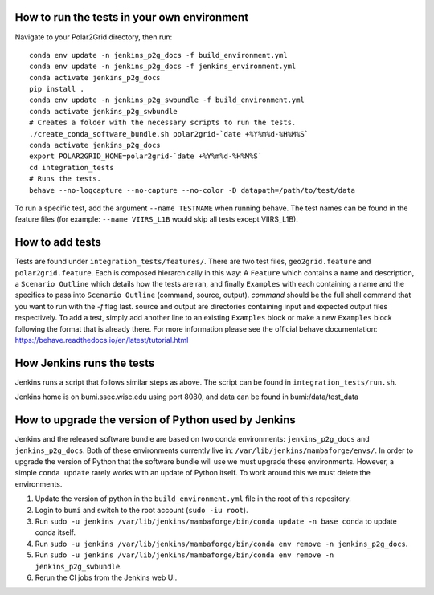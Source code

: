How to run the tests in your own environment
============================================

Navigate to your Polar2Grid directory, then run::

    conda env update -n jenkins_p2g_docs -f build_environment.yml
    conda env update -n jenkins_p2g_docs -f jenkins_environment.yml
    conda activate jenkins_p2g_docs
    pip install .
    conda env update -n jenkins_p2g_swbundle -f build_environment.yml
    conda activate jenkins_p2g_swbundle
    # Creates a folder with the necessary scripts to run the tests.
    ./create_conda_software_bundle.sh polar2grid-`date +%Y%m%d-%H%M%S`
    conda activate jenkins_p2g_docs
    export POLAR2GRID_HOME=polar2grid-`date +%Y%m%d-%H%M%S`
    cd integration_tests
    # Runs the tests.
    behave --no-logcapture --no-capture --no-color -D datapath=/path/to/test/data

To run a specific test, add the argument ``--name TESTNAME`` when running behave. The test names can be
found in the feature files (for example: ``--name VIIRS_L1B`` would skip all tests except VIIRS_L1B).

How to add tests
================
Tests are found under ``integration_tests/features/``. There are two test files, ``geo2grid.feature`` and
``polar2grid.feature``. Each is composed hierarchically in this way: A ``Feature`` which contains a
name and description, a ``Scenario Outline`` which details how the tests are ran, and finally ``Examples``
with each containing a name and the specifics to pass into ``Scenario Outline`` (command, source, output).
`command` should be the full shell command that you want to run with the `-f` flag last. source and output are
directories containing input and expected output files respectively. To add a test, simply add another line to
an existing ``Examples`` block or make a new ``Examples`` block following the format that is already there.
For more information please see the official behave documentation:
https://behave.readthedocs.io/en/latest/tutorial.html

How Jenkins runs the tests
==========================

Jenkins runs a script that follows similar steps as above. The script can be found in ``integration_tests/run.sh``.

Jenkins home is on bumi.ssec.wisc.edu using port 8080, and data can be found in bumi:/data/test_data

How to upgrade the version of Python used by Jenkins
====================================================

Jenkins and the released software bundle are based on two conda
environments: ``jenkins_p2g_docs`` and ``jenkins_p2g_docs``. Both
of these environments currently live in:
``/var/lib/jenkins/mambaforge/envs/``. In order to upgrade the version of
Python that the software bundle will use we must upgrade these environments.
However, a simple ``conda update`` rarely works with an update of Python
itself. To work around this we must delete the environments.

1. Update the version of python in the ``build_environment.yml`` file in the
   root of this repository.
2. Login to ``bumi`` and switch to the root account (``sudo -iu root``).
3. Run ``sudo -u jenkins /var/lib/jenkins/mambaforge/bin/conda update -n base conda``
   to update conda itself.
4. Run ``sudo -u jenkins /var/lib/jenkins/mambaforge/bin/conda env remove -n jenkins_p2g_docs``.
5. Run ``sudo -u jenkins /var/lib/jenkins/mambaforge/bin/conda env remove -n jenkins_p2g_swbundle``.
6. Rerun the CI jobs from the Jenkins web UI.
